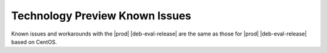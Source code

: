 .. _technology-preview-known-issues-899a77ad709c:

===============================
Technology Preview Known Issues
===============================

Known issues and workarounds with the |prod| |deb-eval-release| are the same
as those for |prod| |deb-eval-release| based on CentOS.

.. only:: partner

   .. include:: /_includes/deb-tech-preview.rest
       :start-after: begin-known-issues
       :end-before: end-known-issues
